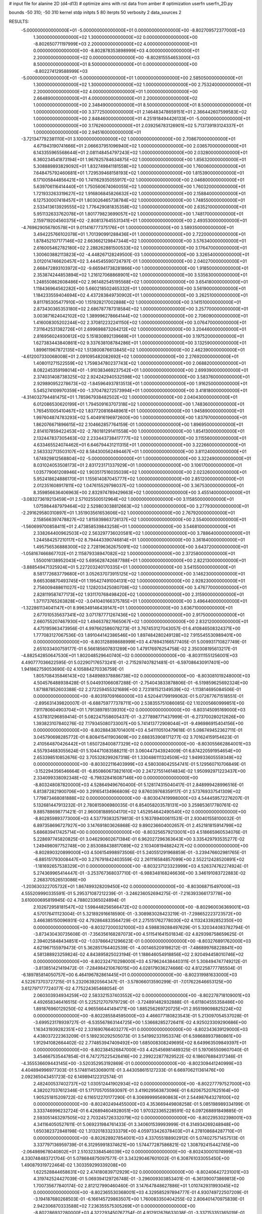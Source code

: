 # input file for alanine 2D (d4-d13)
# optimize aims with rst data from amber
# optimization
userfn       userfn_2D.py

bounds       -50 310; -50 310
kernel       stdp
initpts 5 80
iterpts     50
verbosity    2
data_sources    2



RESULTS:
 -5.000000000000000E+01 -5.000000000000000E+01  0.000000000000000E+00      -8.802709572377000E+03
  1.300000000000000E+02  1.300000000000000E+02  0.000000000000000E+00      -8.802650771197999E+03
  2.200000000000000E+02  4.000000000000000E+01  0.000000000000000E+00      -8.802878353898999E+03
  4.000000000000000E+01  2.200000000000000E+02  0.000000000000000E+00      -8.802815554653000E+03
  8.500000000000000E+01  8.500000000000000E+01  0.000000000000000E+00      -8.802274129588999E+03
 -5.000000000000000E+01 -5.000000000000000E+01  1.000000000000000E+00       2.585050000000000E+01
  1.300000000000000E+02  1.300000000000000E+02  1.000000000000000E+00       2.753240000000000E+01
  2.200000000000000E+02  4.000000000000000E+01  1.000000000000000E+00       2.664890000000000E+01
  4.000000000000000E+01  2.200000000000000E+02  1.000000000000000E+00       2.348490000000000E+01
  8.500000000000000E+01  8.500000000000000E+01  1.000000000000000E+00       3.377250000000000E+01
  2.146483478659151E+01  2.366442607599583E+02  1.000000000000000E+00       2.848460000000000E+01
  4.251918494426133E+01 -5.000000000000000E+01  1.000000000000000E+00       3.176260000000000E+01
  2.039256783126901E+02  5.713739193124337E+01  1.000000000000000E+00       2.945160000000000E+01
 -3.721347792381110E+01  3.100000000000000E+02  1.000000000000000E+00       2.708670000000000E+01
  4.671943190741666E+01  2.066637951096940E+02  1.000000000000000E+00       2.036570000000000E+01
  6.143355965568644E+01  2.081148454797243E+02  1.000000000000000E+00       2.032800000000000E+01
  6.360234541873194E+01  1.967825784634875E+02  1.000000000000000E+00       1.856320000000000E+01
  5.308889893829092E+01  1.832749841181558E+02  1.000000000000000E+00       1.760060000000000E+01
  7.648475792460681E+01  1.729539468158193E+02  1.000000000000000E+00       1.815390000000000E+01
  6.171005844856421E+00  1.741162935055917E+02  1.000000000000000E+00       2.046800000000000E+01
  5.639706116414440E+01  1.750560674060055E+02  1.000000000000000E+00       1.760320000000000E+01
  1.721933263319627E+02  1.916806845826632E+02  1.000000000000000E+00       2.158840000000000E+01
  6.127530007418457E+01  1.803026465738784E+02  1.000000000000000E+00       1.748550000000000E+01
  2.533413613929555E+02  1.776429081835358E+02  1.000000000000000E+00       2.635210000000000E+01
  5.951132633762078E+01  1.801779823699057E+02  1.000000000000000E+00       1.748170000000000E+01
  2.159719204560375E+02 -2.808137645531341E+01  1.000000000000000E+00       2.493530000000000E+01
 -4.769629056780578E+01  9.011416777375176E+01  1.000000000000000E+00       3.589350000000000E+01
  3.494225766102078E+01  1.701390991288436E+01  1.000000000000000E+00       2.722000000000000E+01
  1.878452107177146E+02  2.663662129847344E+02  1.000000000000000E+00       3.576340000000000E+01
  2.616005462782180E+02  2.288262881500533E+02  1.000000000000000E+00       3.176470000000000E+01
  1.300603882113823E+02 -4.448267128249500E-03  1.000000000000000E+00       3.326540000000000E+01
  3.012014746620457E+02  3.444545590724797E-01  1.000000000000000E+00       2.040270000000000E+01
  2.668472893103972E+02 -9.665941738281866E+00  1.000000000000000E+00       1.918500000000000E+01
  2.353874244853894E+02  1.216127068868901E+02  1.000000000000000E+00       3.535630000000000E+01
  1.248550862608486E+02  2.961482545195568E+02  1.000000000000000E+00       3.654180000000000E+01
  1.118436964562282E+00  5.660218502465332E+01  1.000000000000000E+00       3.561900000000000E+01
  1.184233559404694E+02  4.437283849730902E+01  1.000000000000000E+00       3.262510000000000E+01
  9.811785305477910E+00  1.151928217002888E+02  1.000000000000000E+00       3.141510000000000E+01
  2.873430365353180E+02  2.686787787318584E+02  1.000000000000000E+00       3.257700000000000E+01
  3.003871624042102E+02  1.389996278664144E+02  1.000000000000000E+00       2.706090000000000E+01
  1.416008305202244E+02  2.370812232241150E+02  1.000000000000000E+00       3.076470000000000E+01
  7.311642531382726E+01  2.699698873264212E+02  1.000000000000000E+00       3.204460000000000E+01
  2.816956024930612E+02  5.151830892139669E+01  1.000000000000000E+00       3.197520000000000E+01
  1.627383443840861E+02  9.337638108784286E+01  1.000000000000000E+00       3.132590000000000E+01
  1.899611967872135E+02  1.513800876613845E+02  1.000000000000000E+00       2.462390000000000E+01
 -4.612007330068008E+01  2.091095482082692E+02  1.000000000000000E+00       2.276920000000000E+01
  1.408011271522559E+02  1.759834780237743E+02  1.000000000000000E+00       2.068820000000000E+01
  8.082245359198014E+01 -1.910383469237542E+01  1.000000000000000E+00       2.699390000000000E+01
  2.374031408738325E+02  2.924242940532598E+02  1.000000000000000E+00       3.583760000000000E+01
  2.929890952278673E+02 -1.845964937813513E+01  1.000000000000000E+00       1.916250000000000E+01
  5.545274109970359E+00 -1.370478272573994E+01  1.000000000000000E+00       3.418180000000000E+01
 -4.314032794481475E+01  1.785967938482502E+02  1.000000000000000E+00       2.040430000000000E+01
  6.012086530620199E+01  1.794509163707318E+02  1.000000000000000E+00       1.748360000000000E+01
  1.765451005410467E+02  1.837720816848961E+01  1.000000000000000E+00       1.945890000000000E+01
  1.997604874783293E+02  5.404916196972600E+00  1.000000000000000E+00       1.837970000000000E+01
  1.862076671896615E+02  2.104662857764159E-01  1.000000000000000E+00       1.896950000000000E+01
  2.814107859422453E+02 -2.780181291411558E+00  1.000000000000000E+00       1.854130000000000E+01
  2.132447837305463E+02  2.233443738417777E+02  1.000000000000000E+00       3.115560000000000E+01
  4.633465524074462E+01  6.646794431211315E+01  1.000000000000000E+00       3.222660000000000E+01
  2.563332713503107E+02  8.584300562494467E+01  1.000000000000000E+00       3.811240000000000E+01
  1.674929812568804E+02 -5.000000000000000E+01  1.000000000000000E+00       3.322490000000000E+01
  8.031024053508173E+01  2.831723171337929E+01  1.000000000000000E+00       3.106170000000000E+01
  1.035779061208946E+02  1.903517516035039E+02  1.000000000000000E+00       2.023260000000000E+01
  5.952418624886170E+01  1.155614087045777E+02  1.000000000000000E+00       2.851200000000000E+01
  2.012351608917811E+02  1.047615529798037E+02  1.000000000000000E+00       3.367530000000000E+01
  8.359856636406963E+00  2.832974789429663E+02  1.000000000000000E+00       3.455140000000000E+01
 -3.083273619213459E+01  2.571025500512964E+02  1.000000000000000E+00       3.115850000000000E+01
  1.075984487979464E+02  2.529803038812663E+02  1.000000000000000E+00       3.277930000000000E+01
 -2.291629580310897E+01  1.351903561653606E+02  1.000000000000000E+00       2.767920000000000E+01
  2.158566397478827E+02  1.815939863726137E+02  1.000000000000000E+00       2.554000000000000E+01
 -1.560699700858411E+01  2.473858539843258E+01  1.000000000000000E+00       3.546810000000000E+01
  2.338264400962503E+02  2.563297736020581E+02  1.000000000000000E+00       3.788640000000000E+01
  1.244584257210117E+02  8.794443390746814E+01  1.000000000000000E+00       3.361840000000000E+01
  1.495756536888300E+02  2.728196362675091E+02  1.000000000000000E+00       3.643720000000000E+01
 -1.058167466867702E+01  2.115879338947082E+02  1.000000000000000E+00       2.372580000000000E+01
  1.550016138952043E+02  5.695628742687788E+01  1.000000000000000E+00       2.822130000000000E+01
 -3.888549471325924E+01  5.227203240170335E+01  1.000000000000000E+00       3.541550000000000E+01
  8.581772683779680E+01  3.052637073915125E+02  1.000000000000000E+00       3.146230000000000E+01
  9.665308870493745E+01  1.195427491004131E+02  1.000000000000000E+00       2.928230000000000E+01
  2.756009488611027E+02  1.128203425080708E+02  1.000000000000000E+00       3.476770000000000E+01
  2.828119587477173E+02  1.931170768498420E+02  1.000000000000000E+00       2.315900000000000E+01
  1.371173765263828E+02 -3.041040166375785E+01  1.000000000000000E+00       3.496440000000000E+01
 -1.322861134041147E+01  8.996349146439147E+01  1.000000000000000E+00       3.636710000000000E+01
  2.677010535637341E+02  3.071787771267436E+02  1.000000000000000E+00       2.917500000000000E+01
  2.660755207467930E+02  1.494637827665067E+02  1.000000000000000E+00       2.832120000000000E+01       4.475195963473956E-01       4.997662586078273E-01  3.767453127043057E-01  6.410846508324371E+00  1.777083127067536E-03  1.891044142386546E+00
  1.897484280249128E+02  7.915545530989401E+00  0.000000000000000E+00      -8.803128898688999E+03       4.478943166577405E-01       5.009931710827749E-01  2.651033400759177E-01  6.566185607831289E+00  1.479176976254758E-02  2.350308195613217E-01
 -4.882542850647530E+01  1.802048529640740E+02  0.000000000000000E+00      -8.803111551256001E+03       4.490777036622595E-01       5.022907176573241E-01 -2.715297407821481E-01 -6.597086430917401E+00  1.941862759053690E-02  4.105884270336759E-01
  1.805708435846143E+02  1.848989378886738E+02  0.000000000000000E+00      -8.803081019248000E+03       4.504576488938428E-01       5.044931066087288E-01 -2.754043833878806E-01 -6.519859625692324E+00  1.871887852603388E-02  2.272259455321689E+00
  2.723181521349539E+02 -1.113814695084506E-01  0.000000000000000E+00      -8.803197091660000E+03       4.520441799199062E-01       5.072677671518551E-01 -2.895631439820007E-01 -6.688759777378711E+00  2.538355751086085E-02  1.102005660999851E+00
  7.911780604903704E+01  1.791389785139310E+02  0.000000000000000E+00      -8.803145095169000E+03       4.537831296859414E-01       5.082247558605437E-01 -3.277898771437999E-01 -6.273700280212626E+00  1.393823107840276E-02  7.179345080733007E+00
  5.741413772908044E+01 -9.496986915404156E+00  0.000000000000000E+00      -8.802884387014001E+03       4.541110510479618E-01       5.086749452362711E-01  3.045790698285772E-01  6.808415411903609E+00  2.688353908171277E-02  3.701624159154623E-01
  2.410564870426442E+01  1.650728400877329E+02  0.000000000000000E+00      -8.803055662864001E+03       4.557934683055624E-01       5.104471083588211E-01  3.060447343924009E-01  6.874220591954654E+00  2.653398510852676E-02  3.705328299267318E-01
  1.330486111324509E+02  1.949933605559349E+02  0.000000000000000E+00      -8.803022116403999E+03       4.580308042554741E-01       5.129560710706849E-01 -3.152294356546664E-01 -6.850860673821610E+00  2.247275514614834E-02  1.950992971223437E+00
  2.334099338092348E+02 -6.798328416087146E+00  0.000000000000000E+00      -8.803248087820000E+03       4.528649496760400E-01       5.128174315040417E-01  2.848999428996516E-01  6.813872821900706E+00  3.291654134966809E-02  9.876039768359117E-01
  2.573769337541309E+02  1.779873468081888E+02  0.000000000000000E+00      -8.803047419998000E+03       4.544459572276207E-01       5.132681447913232E-01  2.780815906980035E-01  6.854058203578131E+00  3.259853617780761E-02  9.885788698771421E-01
  2.960081889504170E+02  1.452954642490540E+02  0.000000000000000E+00      -8.802859893773000E+03       4.537793832579813E-01       5.163789400611531E-01  2.930401558100032E-01  6.897358696727927E+00  3.147691803626868E-02  9.890236604002657E-01
  2.452181815914799E+02  5.686839417425714E+00  0.000000000000000E+00      -8.803256579213001E+03       4.518665960534076E-01       5.228697745820825E-01  3.046290602671384E-01  6.962027296363643E+00  3.335429793535277E-02  1.249498097752748E+00
  2.853088438817089E+02  2.103408194882427E+02  0.000000000000000E+00      -8.802890320899000E+03       4.506154998973506E-01       5.240551291968859E-01 -3.239476602981765E-01 -6.885151793008447E+00  3.276791842403559E-02  2.261116584857099E+00
  2.552212428520891E+02 -1.181692657538329E+01  0.000000000000000E+00      -8.803237123323999E+03       4.526374762274924E-01       5.274369965414447E-01 -3.253767368037710E-01 -6.988348168246636E+00  3.346191083722883E-02  2.268370526513086E+00
 -1.203630322705732E+01  1.867499328209450E+02  0.000000000000000E+00      -8.803068715497000E+03       4.555209990335591E-01       5.295371087212239E-01 -3.246236052694275E-01 -7.216393366173778E+00  3.610000695819945E-02  4.788023365024894E-01
  2.102672958181547E+02  1.598448256566472E+02  0.000000000000000E+00      -8.802960036369001E+03       4.570176411123004E-01       5.321892916618590E-01 -3.308983028423219E-01 -7.298652223723572E+00  3.466385150096931E-02  4.792864833564729E-01
  2.275151762778030E+02  4.113243392852350E+00  0.000000000000000E+00      -8.803272000321000E+03       4.598839288497629E-01       5.320344083782794E-01 -3.873430430735608E-01 -7.356356168287073E+00  4.511541641501834E-02  4.829398758659625E-01
  2.394025848434851E+02 -1.037866421296623E-01  0.000000000000000E+00      -8.803276891762000E+03       4.621967155979473E-01       5.362851764402539E-01 -4.001465209198212E-01 -7.486899768228841E+00  4.581388923259824E-02  4.843895825023194E-01
  1.188646054918856E+02  2.920494458010746E+02  0.000000000000000E+00      -8.802324710298000E+03       4.579624438440311E-01       5.308494747749212E-01 -3.813851421419472E-01 -7.284984210676015E+00  4.028179036274666E-02  4.812258777785504E-01
 -6.189785814050757E+00  6.464196782861445E+01  0.000000000000000E+00      -8.802319981633000E+03       4.522673703727215E-01       5.232063920564347E-01 -3.578066013590299E-01 -7.017622646653125E+00  3.612797177724077E-02  4.775224365468054E-01
  2.060303934934259E+02  2.583321537403552E+02  0.000000000000000E+00      -8.802278718109001E+03       4.492658346416515E-01       5.225212707979729E-01 -3.724891482932888E-01 -6.611804555358486E+00  1.891876960129250E-02  4.965566441494171E+00
  1.885256269720725E+01  2.955199098825224E+02  0.000000000000000E+00      -8.802285584595000E+03       4.466077180823543E-01       5.213097054537028E-01 -3.699523178939727E-01 -6.535567863144725E+00  1.536682852726411E-02  4.925023309290686E+00
  1.163431939282351E+02  2.331690766403277E+01  0.000000000000000E+00      -8.802343639129000E+03       4.438037222363209E-01       5.189230292505073E-01  3.541992331953374E-01  6.598688937980861E+00  1.912941082664402E-02  2.774853947409492E+00
  1.685008308249695E+02  8.649963509849397E+01  0.000000000000000E+00      -8.802384526847000E+03       4.425456981489325E-01       5.197065509607040E-01  3.454667535447854E-01  6.747275225426416E+00  2.299222877829522E-02  6.186076884317346E-01
 -4.355536609443145E+00 -3.520352953192869E-01  0.000000000000000E+00      -8.802309441240999E+03       4.404894996977303E-01       5.174811453069011E-01  3.443058615127233E-01  6.669706211361476E+00  2.092365043451723E-02  6.149894122312574E-01
  2.482400537402737E+02  1.030512441902934E+02  0.000000000000000E+00      -8.802277797527000E+03       4.382027037612346E-01       5.171705705593097E-01  3.419029563873096E-01  6.620675207625164E+00  1.905251815209722E-02  6.116512270177290E-01
  8.306999995690863E+01  2.544987643278100E+02  0.000000000000000E+00      -8.802402494455000E+03       4.353669449808258E-01       5.085198989334199E-01  3.333746996232724E-01  6.426894604928051E+00  1.970323365228591E-02  6.097268891849885E-01
  2.593051463297505E+02  2.703245726332079E+02  0.000000000000000E+00      -8.802295302398001E+03       4.341164050527611E-01       5.069231984761433E-01  3.340601539993999E-01  6.314934269248948E+00  1.650382372848198E-02  1.313201833233379E+00
  4.059733426378403E+01  4.278108684287710E+01  0.000000000000000E+00      -8.802628927854001E+03       4.337055188902912E-01       5.074027571457513E-01  3.337797136959739E-01  6.312959918374621E+00  1.574477287586821E-02  1.308792415442745E+00
 -2.064989678040802E+01  2.510323384546039E+02  0.000000000000000E+00      -8.802430001074999E+03       4.330748483721704E-01       5.078684875097577E-01  3.343290467601002E-01  6.308761033055450E+00  1.490879319722464E-02  1.303359299339208E+00
  1.622528844658631E+02  2.474180839712929E+02  0.000000000000000E+00      -8.802406427231001E+03       4.319742524427039E-01       5.069394129726748E-01 -3.296009303853401E-01 -6.361390073869813E+00  1.700735677840174E-02  2.812127990460460E-01
  3.147647848627886E+01  1.010742931993045E+02  0.000000000000000E+00      -8.802365530368001E+03       4.329585297894777E-01       4.930749722507209E-01 -3.194187680268503E-01 -6.166145729863507E+00  1.760083350404255E-02  2.806401470975839E-01
  2.942306870333588E+02  7.236355575305269E+01  0.000000000000000E+00      -8.802286932280000E+03       4.322293450767754E-01       4.912912676633038E-01 -3.337153351365019E-01 -5.815074812103184E+00  5.555978669426969E-03  4.024032306615527E+00
  1.781283023309169E+02  3.050166328810006E+02  0.000000000000000E+00      -8.802388804079001E+03       4.308942158200046E-01       4.867759253526468E-01 -3.275005259250038E-01 -5.741433730994286E+00  4.961040025649339E-03  3.954819132303406E+00
  1.021353602081943E+02 -2.248106783491623E+01  0.000000000000000E+00      -8.802612673184000E+03       4.275819965982482E-01       4.850543295271581E-01 -3.244860604717263E-01 -5.667897160105447E+00  5.106560100672929E-03  3.967302660060117E+00
  2.313178197550440E+02  2.150803572011226E+02  0.000000000000000E+00      -8.802761141539000E+03       4.276512331137521E-01       4.868845064693329E-01 -3.251479817343922E-01 -5.699014271583775E+00  5.139091841294889E-03  3.973872663593588E+00
  1.732849938615325E+02  1.317183742574727E+02  0.000000000000000E+00      -8.802666412318000E+03       4.247485407943206E-01       4.858984307368823E-01 -3.075240484812172E-01 -5.940766665976067E+00  1.505032117676077E-02  6.062686900037426E-01
 -1.887553231877438E+01  1.159095719736812E+02  0.000000000000000E+00      -8.802468859494000E+03       4.254043468484054E-01       4.852704900269297E-01  3.091623330005169E-01  5.894708632363372E+00  1.332889060458906E-02  1.099790253408936E+00
  6.065347434060688E+01  2.924232128890698E+02  0.000000000000000E+00      -8.802395461096001E+03       4.246931924610037E-01       4.853211048388986E-01 -3.128142648673377E-01 -5.827646914410989E+00  1.123291374864977E-02  1.778100218823744E+00
  1.486072632673831E+02 -1.453778621331353E+01  0.000000000000000E+00      -8.802487069778999E+03       4.258121869682666E-01       4.849242672831617E-01  3.286205749139250E-01  5.533818344970365E+00  1.930822295102290E-04  5.179606417135246E+00
  6.887959097393552E+01  1.323458260422220E+02  0.000000000000000E+00      -8.802723759945000E+03       4.264791794256308E-01       4.873166464280743E-01  3.066078054756562E-01  6.009956954647382E+00  1.530155787061832E-02  1.577420612204705E-01
 -4.095951082206356E+01  3.073264613604888E+01  0.000000000000000E+00      -8.802463284580001E+03       4.263674106342022E-01       4.881859587425031E-01 -3.125270012953639E-01 -5.906520763965391E+00  1.141720313764162E-02  1.479237242958528E+00
  1.203870979037120E+02  2.359339515074818E+02  0.000000000000000E+00      -8.802555348174001E+03       4.246733446182661E-01       4.905934802264554E-01  3.070704354903074E-01  6.021608590528531E+00  1.479898314440205E-02  1.628208219986905E-01
  1.420641624069898E+02  5.167034282452300E+01  0.000000000000000E+00      -8.802544455383000E+03       4.232490686192002E-01       4.741787719255370E-01  3.230584266390804E-01  5.386943579095550E+00  1.883487982921268E-03  4.596448819058743E+00
  5.288449399926134E+01  1.809114985287898E+02  0.000000000000000E+00      -8.803156175180000E+03       4.245920421198568E-01       4.751740842536768E-01  3.138690078667717E-01  5.613456496761784E+00  8.744637451987954E-03  2.512566629914720E+00
  3.021588468160880E+02  2.613880337149481E+02  0.000000000000000E+00      -8.802396328975001E+03       4.256162551505306E-01       4.768038167392798E-01  3.173520536447901E-01  5.609243403715060E+00  7.662065470389321E-03  2.860430373558493E+00
  2.127608517472893E+02  9.006587480034017E+01  0.000000000000000E+00      -8.802309497126000E+03       4.242661010528450E-01       4.746679659309545E-01  3.162059068723491E-01  5.585728924471387E+00  7.152477410828292E-03  2.832793275184279E+00
  3.450784233169089E+01  2.632346971027260E+02  0.000000000000000E+00      -8.802317730036000E+03       4.250023875266392E-01       4.755690122329406E-01  3.160924802293606E-01  5.601472240655893E+00  7.159703633620590E-03  2.834449980930241E+00
  7.740613207267515E+01  4.517073851939342E+01  0.000000000000000E+00      -8.802440568169999E+03       4.277832885535558E-01       4.600567246865715E-01  2.969300294962780E-01  5.585580239592941E+00  1.009171897984678E-02  1.729801005406159E+00
 -1.919572218371186E+01  2.847055739585214E+02  0.000000000000000E+00      -8.802366696913001E+03       4.284755172437769E-01       4.575693920480243E-01  2.942943092466170E-01  5.573717119822561E+00  9.926244090243041E-03  1.725971332355844E+00